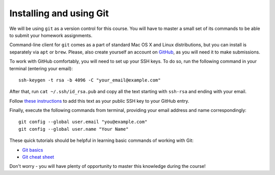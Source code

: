.. -*- mode: rst -*-

Installing and using Git
========================

We will be using ``git`` as a version control for this course. You will have to master a small set of its commands to be able to submit your homework assignments.

Command-line client for ``git`` comes as a part of standard Mac OS X and Linux distributions, but you can install is separately via ``apt`` or ``brew``. Please, also create yourself an account on `GitHub <http://github.com/>`_, as you will need it to make submissions.

To work with GitHub comfortably, you will need to set up your SSH keys. To do so, run the following command in your terminal (entering your email)::

  ssh-keygen -t rsa -b 4096 -C "your_email@example.com"

After that, run ``cat ~/.ssh/id_rsa.pub`` and copy all the text starting with ``ssh-rsa`` and ending with your email.

Follow `these instructions <https://help.github.com/en/github/authenticating-to-github/adding-a-new-ssh-key-to-your-github-account>`_ to add this text as your public SSH key to your GitHub entry.

Finally, execute the following commands from terminal, providing your email address and name correspondingly::

  git config --global user.email "you@example.com"
  git config --global user.name "Your Name"

These quick tutorials should be helpful in learning basic commands of working with Git:

* `Git basics <https://www.freecodecamp.org/news/learn-the-basics-of-git-in-under-10-minutes-da548267cc91/>`_
* `Git cheat sheet <https://github.github.com/training-kit/downloads/github-git-cheat-sheet.pdf>`_

Don't worry - you will have plenty of opportunity to master this knowledge during the course!







